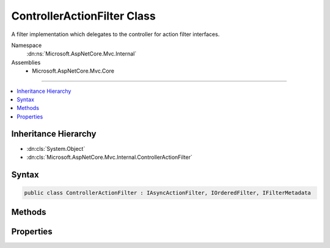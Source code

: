 

ControllerActionFilter Class
============================






A filter implementation which delegates to the controller for action filter interfaces.


Namespace
    :dn:ns:`Microsoft.AspNetCore.Mvc.Internal`
Assemblies
    * Microsoft.AspNetCore.Mvc.Core

----

.. contents::
   :local:



Inheritance Hierarchy
---------------------


* :dn:cls:`System.Object`
* :dn:cls:`Microsoft.AspNetCore.Mvc.Internal.ControllerActionFilter`








Syntax
------

.. code-block:: csharp

    public class ControllerActionFilter : IAsyncActionFilter, IOrderedFilter, IFilterMetadata








.. dn:class:: Microsoft.AspNetCore.Mvc.Internal.ControllerActionFilter
    :hidden:

.. dn:class:: Microsoft.AspNetCore.Mvc.Internal.ControllerActionFilter

Methods
-------

.. dn:class:: Microsoft.AspNetCore.Mvc.Internal.ControllerActionFilter
    :noindex:
    :hidden:

    
    .. dn:method:: Microsoft.AspNetCore.Mvc.Internal.ControllerActionFilter.OnActionExecutionAsync(Microsoft.AspNetCore.Mvc.Filters.ActionExecutingContext, Microsoft.AspNetCore.Mvc.Filters.ActionExecutionDelegate)
    
        
    
        
        :type context: Microsoft.AspNetCore.Mvc.Filters.ActionExecutingContext
    
        
        :type next: Microsoft.AspNetCore.Mvc.Filters.ActionExecutionDelegate
        :rtype: System.Threading.Tasks.Task
    
        
        .. code-block:: csharp
    
            public Task OnActionExecutionAsync(ActionExecutingContext context, ActionExecutionDelegate next)
    

Properties
----------

.. dn:class:: Microsoft.AspNetCore.Mvc.Internal.ControllerActionFilter
    :noindex:
    :hidden:

    
    .. dn:property:: Microsoft.AspNetCore.Mvc.Internal.ControllerActionFilter.Order
    
        
        :rtype: System.Int32
    
        
        .. code-block:: csharp
    
            public int Order { get; set; }
    


